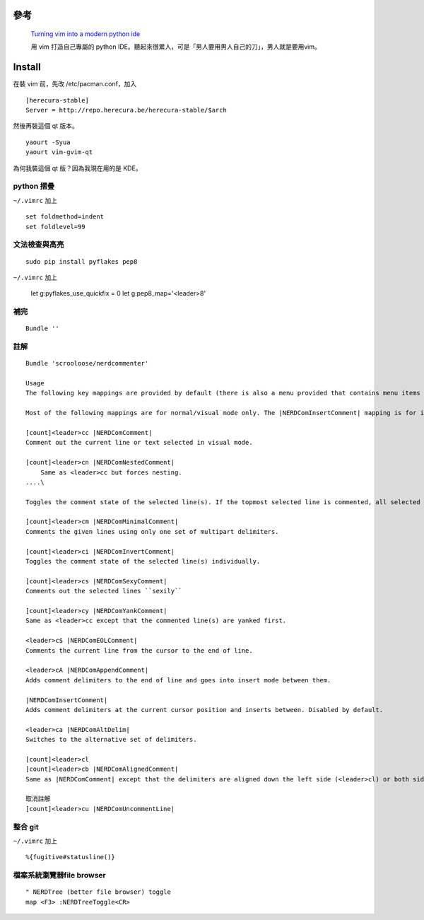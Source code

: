.. title: vim: my python IDE
.. slug: vim-my-python-ide
.. date: 2014/04/22 10:18:52
.. tags: 
.. link: 
.. description: 
.. type: text

參考
=====

    `Turning vim into a modern python ide <http://sontek.net/blog/detail/turning-vim-into-a-modern-python-ide>`_


    用 vim 打造自己專屬的 python IDE。聽起來很累人，可是「男人要用男人自己的刀」，男人就是要用vim。

Install
========
在裝 vim 前，先改 /etc/pacman.conf，加入
::

    [herecura-stable]
    Server = http://repo.herecura.be/herecura-stable/$arch


然後再裝這個 qt 版本。
::

    yaourt -Syua
    yaourt vim-gvim-qt


為何我裝這個 qt 版？因為我現在用的是 KDE。

python 摺疊
------------
``~/.vimrc`` 加上
::

    set foldmethod=indent
    set foldlevel=99

文法檢查與高亮
------------------
::

    sudo pip install pyflakes pep8


``~/.vimrc`` 加上

    let g:pyflakes_use_quickfix = 0
    let g:pep8_map='<leader>8'

補完
-----
::

    Bundle ''

註解
--------
::

    Bundle 'scrooloose/nerdcommenter'

    Usage
    The following key mappings are provided by default (there is also a menu provided that contains menu items corresponding to all the below mappings):

    Most of the following mappings are for normal/visual mode only. The |NERDComInsertComment| mapping is for insert mode only.

    [count]<leader>cc |NERDComComment|
    Comment out the current line or text selected in visual mode.

    [count]<leader>cn |NERDComNestedComment|
        Same as <leader>cc but forces nesting.
    ....\

    Toggles the comment state of the selected line(s). If the topmost selected line is commented, all selected lines are uncommented and vice versa.

    [count]<leader>cm |NERDComMinimalComment|
    Comments the given lines using only one set of multipart delimiters.

    [count]<leader>ci |NERDComInvertComment|
    Toggles the comment state of the selected line(s) individually.

    [count]<leader>cs |NERDComSexyComment|
    Comments out the selected lines ``sexily``

    [count]<leader>cy |NERDComYankComment|
    Same as <leader>cc except that the commented line(s) are yanked first.

    <leader>c$ |NERDComEOLComment|
    Comments the current line from the cursor to the end of line.

    <leader>cA |NERDComAppendComment|
    Adds comment delimiters to the end of line and goes into insert mode between them.

    |NERDComInsertComment|
    Adds comment delimiters at the current cursor position and inserts between. Disabled by default.

    <leader>ca |NERDComAltDelim|
    Switches to the alternative set of delimiters.

    [count]<leader>cl
    [count]<leader>cb |NERDComAlignedComment|
    Same as |NERDComComment| except that the delimiters are aligned down the left side (<leader>cl) or both sides (<leader>cb).

    取消註解
    [count]<leader>cu |NERDComUncommentLine|

整合 git
-----------------
``~/.vimrc`` 加上
::

    %{fugitive#statusline()}

檔案系統瀏覽器file browser
---------------------------
::
   
    " NERDTree (better file browser) toggle 
    map <F3> :NERDTreeToggle<CR>
